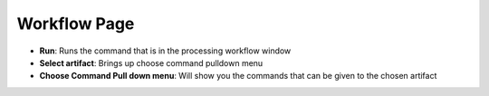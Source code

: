 Workflow Page
-------------
* **Run**: Runs the command that is in the processing workflow window
* **Select artifact**: Brings up choose command pulldown menu
* **Choose Command Pull down menu**: Will show you the commands that can be given to the chosen artifact
